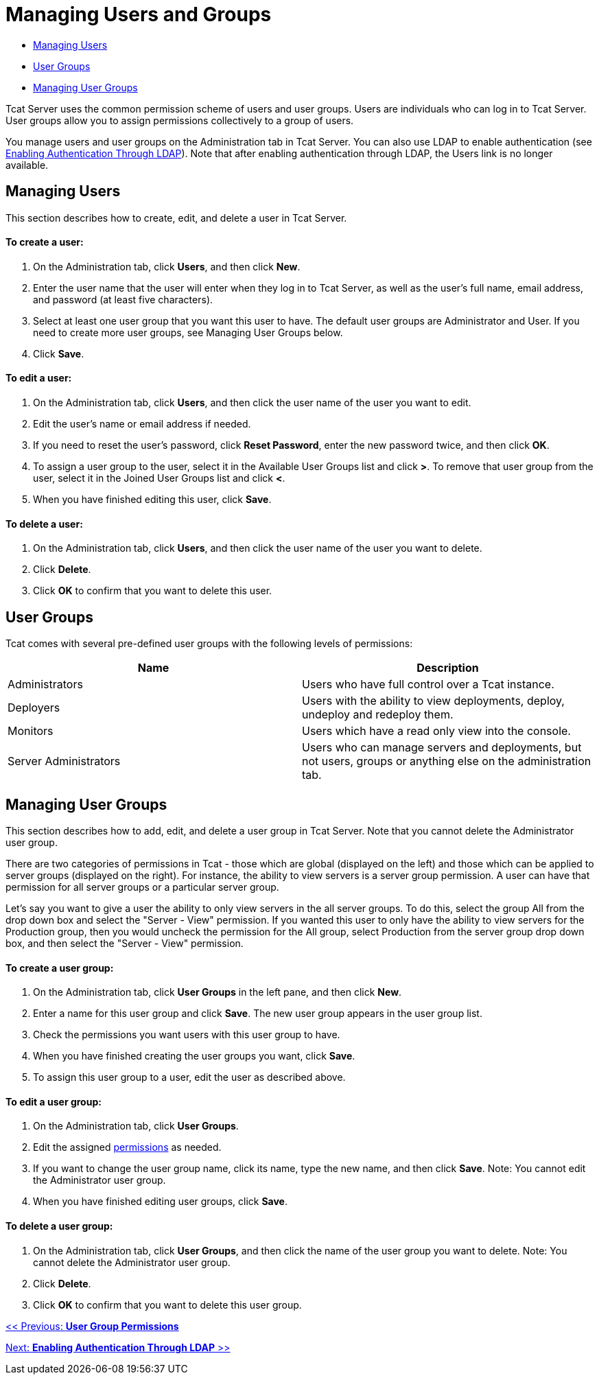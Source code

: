 = Managing Users and Groups

* link:#ManagingUsersandGroups-ManagingUsers[Managing Users]
* link:#ManagingUsersandGroups-UserGroups[User Groups]
* link:#ManagingUsersandGroups-ManagingUserGroups[Managing User Groups]

Tcat Server uses the common permission scheme of users and user groups. Users are individuals who can log in to Tcat Server. User groups allow you to assign permissions collectively to a group of users.

You manage users and user groups on the Administration tab in Tcat Server. You can also use LDAP to enable authentication (see link:/docs/display/TCAT/Enabling+Authentication+Through+LDAP[Enabling Authentication Through LDAP]). Note that after enabling authentication through LDAP, the Users link is no longer available.

== Managing Users

This section describes how to create, edit, and delete a user in Tcat Server.

==== To create a user:

. On the Administration tab, click *Users*, and then click *New*.
. Enter the user name that the user will enter when they log in to Tcat Server, as well as the user's full name, email address, and password (at least five characters).
. Select at least one user group that you want this user to have.
The default user groups are Administrator and User. If you need to create more user groups, see Managing User Groups below.
. Click *Save*.

==== To edit a user:

. On the Administration tab, click *Users*, and then click the user name of the user you want to edit.
. Edit the user's name or email address if needed.
. If you need to reset the user's password, click *Reset Password*, enter the new password twice, and then click *OK*.
. To assign a user group to the user, select it in the Available User Groups list and click *>*. To remove that user group from the user, select it in the Joined User Groups list and click *<*.
. When you have finished editing this user, click *Save*.

==== To delete a user:

. On the Administration tab, click *Users*, and then click the user name of the user you want to delete.
. Click *Delete*.
. Click *OK* to confirm that you want to delete this user.

== User Groups

Tcat comes with several pre-defined user groups with the following levels of permissions:

[width="100",cols="50,50",options="header"]
|===
|Name |Description
|Administrators |Users who have full control over a Tcat instance.
|Deployers |Users with the ability to view deployments, deploy, undeploy and redeploy them.
|Monitors |Users which have a read only view into the console.
|Server Administrators |Users who can manage servers and deployments, but not users, groups or anything else on the administration tab.
|===

== Managing User Groups

This section describes how to add, edit, and delete a user group in Tcat Server. Note that you cannot delete the Administrator user group.

There are two categories of permissions in Tcat - those which are global (displayed on the left) and those which can be applied to server groups (displayed on the right). For instance, the ability to view servers is a server group permission. A user can have that permission for all server groups or a particular server group.

Let's say you want to give a user the ability to only view servers in the all server groups. To do this, select the group All from the drop down box and select the "Server - View" permission. If you wanted this user to only have the ability to view servers for the Production group, then you would uncheck the permission for the All group, select Production from the server group drop down box, and then select the "Server - View" permission.

==== To create a user group:

. On the Administration tab, click *User Groups* in the left pane, and then click *New*.
. Enter a name for this user group and click *Save*.
The new user group appears in the user group list.
. Check the permissions you want users with this user group to have.
. When you have finished creating the user groups you want, click *Save*.
. To assign this user group to a user, edit the user as described above.

==== To edit a user group:

. On the Administration tab, click *User Groups*.
. Edit the assigned link:#ManagingUsersandGroups-permissions[permissions] as needed.
. If you want to change the user group name, click its name, type the new name, and then click *Save*.
Note: You cannot edit the Administrator user group.
. When you have finished editing user groups, click *Save*.

==== To delete a user group:

. On the Administration tab, click *User Groups*, and then click the name of the user group you want to delete. 
Note: You cannot delete the Administrator user group.
. Click *Delete*.
. Click *OK* to confirm that you want to delete this user group.

link:/docs/display/TCAT/User+Group+Permissions[<< Previous: *User Group Permissions*]

link:/docs/display/TCAT/Enabling+Authentication+Through+LDAP[Next: *Enabling Authentication Through LDAP* >>]
